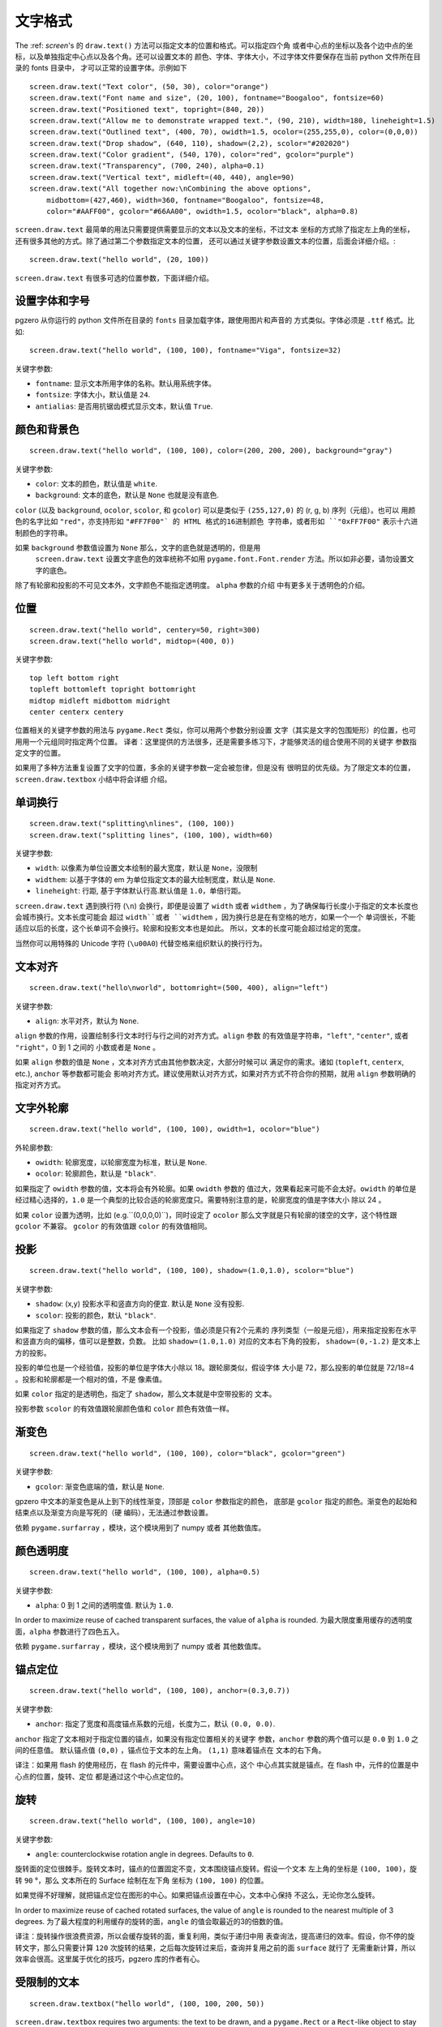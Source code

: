 文字格式
---------------

The :ref: `screen`'s 的 ``draw.text()`` 方法可以指定文本的位置和格式。可以指定四个角
或者中心点的坐标以及各个边中点的坐标，以及单独指定中心点以及各个角。还可以设置文本的
颜色、字体、字体大小，不过字体文件要保存在当前 python 文件所在目录的 fonts 目录中，
才可以正常的设置字体。示例如下 ::

    screen.draw.text("Text color", (50, 30), color="orange")
    screen.draw.text("Font name and size", (20, 100), fontname="Boogaloo", fontsize=60)
    screen.draw.text("Positioned text", topright=(840, 20))
    screen.draw.text("Allow me to demonstrate wrapped text.", (90, 210), width=180, lineheight=1.5)
    screen.draw.text("Outlined text", (400, 70), owidth=1.5, ocolor=(255,255,0), color=(0,0,0))
    screen.draw.text("Drop shadow", (640, 110), shadow=(2,2), scolor="#202020")
    screen.draw.text("Color gradient", (540, 170), color="red", gcolor="purple")
    screen.draw.text("Transparency", (700, 240), alpha=0.1)
    screen.draw.text("Vertical text", midleft=(40, 440), angle=90)
    screen.draw.text("All together now:\nCombining the above options",
        midbottom=(427,460), width=360, fontname="Boogaloo", fontsize=48,
        color="#AAFF00", gcolor="#66AA00", owidth=1.5, ocolor="black", alpha=0.8)

``screen.draw.text`` 最简单的用法只需要提供需要显示的文本以及文本的坐标，不过文本
坐标的方式除了指定左上角的坐标，还有很多其他的方式。除了通过第二个参数指定文本的位置，
还可以通过关键字参数设置文本的位置，后面会详细介绍。::

    screen.draw.text("hello world", (20, 100))

``screen.draw.text`` 有很多可选的位置参数，下面详细介绍。

设置字体和字号
''''''''''''''''''

pgzero 从你运行的 python 文件所在目录的 ``fonts`` 目录加载字体，跟使用图片和声音的
方式类似。字体必须是 ``.ttf`` 格式。比如::

    screen.draw.text("hello world", (100, 100), fontname="Viga", fontsize=32)

关键字参数:

-  ``fontname``: 显示文本所用字体的名称。默认用系统字体。
-  ``fontsize``: 字体大小，默认值是 ``24``.
-  ``antialias``: 是否用抗锯齿模式显示文本，默认值 ``True``.

颜色和背景色
''''''''''''''''''''''''''

::

    screen.draw.text("hello world", (100, 100), color=(200, 200, 200), background="gray")

关键字参数:

-  ``color``: 文本的颜色，默认值是 ``white``.
-  ``background``: 文本的底色，默认是 ``None`` 也就是没有底色.

``color`` (以及 ``background``, ``ocolor``, ``scolor``, 和
``gcolor``) 可以是类似于 ``(255,127,0)`` 的 (r, g, b) 序列（元组）。也可以
用颜色的名字比如 ``"red"``，亦支持形如 ``"#FF7F00"` 的 HTML 格式的16进制颜色
字符串，或者形如 ``"0xFF7F00"`` 表示十六进制颜色的字符串。

如果 ``background`` 参数值设置为 ``None`` 那么，文字的底色就是透明的，但是用
 ``screen.draw.text`` 设置文字底色的效率统称不如用 ``pygame.font.Font.render`` 
 方法。所以如非必要，请勿设置文字的底色。

除了有轮廓和投影的不可见文本外，文字颜色不能指定透明度。 ``alpha`` 参数的介绍
中有更多关于透明色的介绍。

位置
'''''''''''

::

    screen.draw.text("hello world", centery=50, right=300)
    screen.draw.text("hello world", midtop=(400, 0))

关键字参数:

::

    top left bottom right
    topleft bottomleft topright bottomright
    midtop midleft midbottom midright
    center centerx centery

位置相关的关键字参数的用法与 ``pygame.Rect`` 类似，你可以用两个参数分别设置
文字（其实是文字的包围矩形）的位置，也可用用一个元组同时指定两个位置。
译者：这里提供的方法很多，还是需要多练习下，才能够灵活的组合使用不同的关键字
参数指定文字的位置。

如果用了多种方法重复设置了文字的位置，多余的关键字参数一定会被忽律，但是没有
很明显的优先级。为了限定文本的位置，``screen.draw.textbox`` 小结中将会详细
介绍。

单词换行
'''''''''

::

    screen.draw.text("splitting\nlines", (100, 100))
    screen.draw.text("splitting lines", (100, 100), width=60)

关键字参数:

-  ``width``: 以像素为单位设置文本绘制的最大宽度，默认是 ``None``，没限制
-  ``widthem``: 以基于字体的 em 为单位指定文本的最大绘制宽度，默认是 ``None``.
-  ``lineheight``: 行距, 基于字体默认行高.默认值是 ``1.0``，单倍行距。

``screen.draw.text`` 遇到换行符 (``\n``) 会换行，即便是设置了 ``width``
或者 ``widthem`` ，为了确保每行长度小于指定的文本长度也会城市换行。文本长度可能会
超过 ``width``或者 ``widthem`` ，因为换行总是在有空格的地方，如果一个一个
单词很长，不能适应以后的长度，这个长单词不会换行。轮廓和投影文本也是如此。
所以，文本的长度可能会超过给定的宽度。

当然你可以用特殊的 Unicode 字符 (``\u00A0``) 代替空格来组织默认的换行行为。

文本对齐
''''''''''''''

::

    screen.draw.text("hello\nworld", bottomright=(500, 400), align="left")

关键字参数:

-  ``align``: 水平对齐，默认为 ``None``.

``align`` 参数的作用，设置绘制多行文本时行与行之间的对齐方式。``align`` 参数
的有效值是字符串，``"left"``, ``"center"``, 或者 ``"right"``，0 到 1 之间的
小数或者是 ``None`` 。


如果 ``align`` 参数的值是 ``None`` ，文本对齐方式由其他参数决定，大部分时候可以
满足你的需求。诸如 (``topleft``, ``centerx``, etc.), ``anchor`` 等参数都可能会
影响对齐方式。建议使用默认对齐方式，如果对齐方式不符合你的预期，就用  ``align`` 
参数明确的指定对齐方式。

文字外轮廓
'''''''

::

    screen.draw.text("hello world", (100, 100), owidth=1, ocolor="blue")

外轮廓参数:

-  ``owidth``: 轮廓宽度，以轮廓宽度为标准，默认是 ``None``.
-  ``ocolor``: 轮廓颜色，默认是 ``"black"``.

如果指定了 ``owidth`` 参数的值，文本将会有外轮廓。如果 ``owidth`` 参数的
值过大，效果看起来可能不会太好。``owidth`` 的单位是经过精心选择的，``1.0``
是一个典型的比较合适的轮廓宽度只。需要特别注意的是，轮廓宽度的值是字体大小
除以 24 。

如果 ``color`` 设置为透明，比如 (e.g.``(0,0,0,0)``)，同时设定了 ``ocolor``
那么文字就是只有轮廓的镂空的文字，这个特性跟 ``gcolor`` 不兼容。 ``gcolor``
的有效值跟 ``color`` 的有效值相同。

投影
'''''''''''

::

    screen.draw.text("hello world", (100, 100), shadow=(1.0,1.0), scolor="blue")

关键字参数:

-  ``shadow``: (x,y) 投影水平和竖直方向的便宜. 默认是 ``None`` 没有投影.
-  ``scolor``: 投影的颜色，默认 ``"black"``.

如果指定了 ``shadow`` 参数的值，那么文本会有一个投影，值必须是只有2个元素的
序列类型（一般是元组），用来指定投影在水平和竖直方向的偏移，值可以是整数，负数。
比如 ``shadow=(1.0,1.0)`` 对应的文本右下角的投影， ``shadow=(0,-1.2)`` 
是文本上方的投影。

投影的单位也是一个经验值，投影的单位是字体大小除以 18。跟轮廓类似，假设字体
大小是 72，那么投影的单位就是 72/18=4 。投影和轮廓都是一个相对的值，不是
像素值。

如果 ``color`` 指定的是透明色，指定了 ``shadow``，那么文本就是中空带投影的
文本。

投影参数  ``scolor`` 的有效值跟轮廓颜色值和 ``color`` 颜色有效值一样。

渐变色
''''''''''''''

::

    screen.draw.text("hello world", (100, 100), color="black", gcolor="green")

关键字参数:

-  ``gcolor``: 渐变色底端的值，默认是 ``None``.

gpzero 中文本的渐变色是从上到下的线性渐变，顶部是 ``color`` 参数指定的颜色，
底部是 ``gcolor`` 指定的颜色。渐变色的起始和结束点以及渐变方向是写死的（硬
编码），无法通过参数设置。

依赖  ``pygame.surfarray`` ，模块，这个模块用到了 numpy 或者 其他数值库。

颜色透明度
''''''''''''''''''

::

    screen.draw.text("hello world", (100, 100), alpha=0.5)

关键字参数:

-  ``alpha``: 0 到 1 之间的透明度值. 默认为 ``1.0``.

In order to maximize reuse of cached transparent surfaces, the value of
``alpha`` is rounded.
为最大限度重用缓存的透明度面，``alpha`` 参数进行了四色五入。

依赖  ``pygame.surfarray`` ，模块，这个模块用到了 numpy 或者 其他数值库。

锚点定位
''''''''''''''''''''

::

    screen.draw.text("hello world", (100, 100), anchor=(0.3,0.7))

关键字参数:

-  ``anchor``: 指定了宽度和高度锚点系数的元组，长度为二，默认 ``(0.0, 0.0)``.

``anchor`` 指定了文本相对于指定位置的锚点，如果没有指定位置相关的关键字
参数，``anchor`` 参数的两个值可以是 ``0.0`` 到 ``1.0`` 之间的任意值。
默认锚点值 ``(0,0)`` ，锚点位于文本的左上角。 ``(1,1)`` 意味着锚点在
文本的右下角。

译注：如果用 flash 的使用经历，在 flash 的元件中，需要设置中心点，这个
中心点其实就是锚点。在 flash 中，元件的位置是中心点的位置，旋转、定位
都是通过这个中心点定位的。

旋转
''''''''

::

    screen.draw.text("hello world", (100, 100), angle=10)

关键字参数:

-  ``angle``: counterclockwise rotation angle in degrees. Defaults to
   ``0``.

旋转面的定位很棘手。旋转文本时，锚点的位置固定不变，文本围绕锚点旋转。假设一个文本
左上角的坐标是 ``(100, 100)``，旋转 ``90`` °，那么 文本所在的 Surface 绘制在左下角
坐标为 ``(100, 100)`` 的位置。

如果觉得不好理解，就把锚点定位在图形的中心。如果把锚点设置在中心，文本中心保持
不这么，无论你怎么旋转。

In order to maximize reuse of cached rotated surfaces, the value of
``angle`` is rounded to the nearest multiple of 3 degrees.
为了最大程度的利用缓存的旋转的面，``angle`` 的值会取最近的3的倍数的值。

译注：旋转操作很浪费资源，所以会缓存旋转的面，重复利用，类似于递归中用
表查询法，提高递归的效率。假设，你不停的旋转文字，那么只需要计算 ``120``
次旋转的结果，之后每次旋转过来后，查询并复用之前的面 ``surface`` 就行了
无需重新计算，所以效率会很高。这里属于优化的技巧，pgzero 库的作者有心。

受限制的文本
''''''''''''''''

::

    screen.draw.textbox("hello world", (100, 100, 200, 50))

``screen.draw.textbox`` requires two arguments: the text to be drawn, and a
``pygame.Rect`` or a ``Rect``-like object to stay within. The font size
will be chosen to be as large as possible while staying within the box.
Other than ``fontsize`` and positional arguments, you can pass all the
same keyword arguments to ``screen.draw.textbox`` as to ``screen.draw.text``.

``screen.draw.textbox`` 需要2个参数：需要绘制的文本以及一个 ``pygame.Rect`` 
或者 ``Rect` 对象。在盒子限定的范围内，文字会尽可能的大。除了指定位置和字体大小
的参数不能用，``screen.draw.textbox`` 方法的参数跟 ``screen.draw.text`` 参数
的用法相同。

译注：这里有点自适应的意思。就是画个框，往里面写文字，类似于 ``ppt`` 中的文本框
文字越多，字体越小。其实这个方法也可以指定一个最小的字体大小，如果计算字号小于
指定的最小字号，那么文字应该超出这个框。